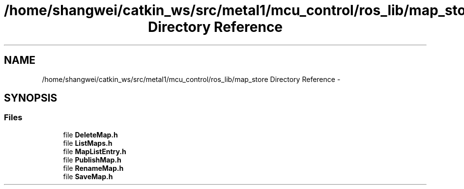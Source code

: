 .TH "/home/shangwei/catkin_ws/src/metal1/mcu_control/ros_lib/map_store Directory Reference" 3 "Sat Jul 9 2016" "angelbot" \" -*- nroff -*-
.ad l
.nh
.SH NAME
/home/shangwei/catkin_ws/src/metal1/mcu_control/ros_lib/map_store Directory Reference \- 
.SH SYNOPSIS
.br
.PP
.SS "Files"

.in +1c
.ti -1c
.RI "file \fBDeleteMap\&.h\fP"
.br
.ti -1c
.RI "file \fBListMaps\&.h\fP"
.br
.ti -1c
.RI "file \fBMapListEntry\&.h\fP"
.br
.ti -1c
.RI "file \fBPublishMap\&.h\fP"
.br
.ti -1c
.RI "file \fBRenameMap\&.h\fP"
.br
.ti -1c
.RI "file \fBSaveMap\&.h\fP"
.br
.in -1c
